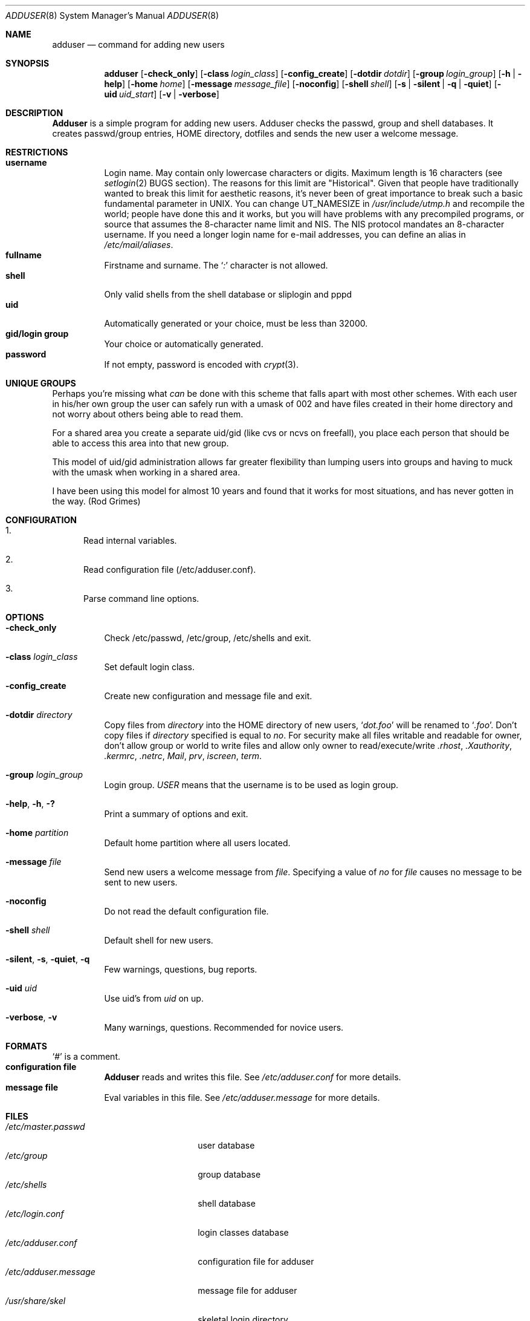 .\" Copyright (c) 1995-1996 Wolfram Schneider <wosch@FreeBSD.org>. Berlin.
.\" All rights reserved.
.\"
.\" Redistribution and use in source and binary forms, with or without
.\" modification, are permitted provided that the following conditions
.\" are met:
.\" 1. Redistributions of source code must retain the above copyright
.\"    notice, this list of conditions and the following disclaimer.
.\" 2. Redistributions in binary form must reproduce the above copyright
.\"    notice, this list of conditions and the following disclaimer in the
.\"    documentation and/or other materials provided with the distribution.
.\"
.\" THIS SOFTWARE IS PROVIDED BY THE AUTHOR AND CONTRIBUTORS ``AS IS'' AND
.\" ANY EXPRESS OR IMPLIED WARRANTIES, INCLUDING, BUT NOT LIMITED TO, THE
.\" IMPLIED WARRANTIES OF MERCHANTABILITY AND FITNESS FOR A PARTICULAR PURPOSE
.\" ARE DISCLAIMED.  IN NO EVENT SHALL THE AUTHOR OR CONTRIBUTORS BE LIABLE
.\" FOR ANY DIRECT, INDIRECT, INCIDENTAL, SPECIAL, EXEMPLARY, OR CONSEQUENTIAL
.\" DAMAGES (INCLUDING, BUT NOT LIMITED TO, PROCUREMENT OF SUBSTITUTE GOODS
.\" OR SERVICES; LOSS OF USE, DATA, OR PROFITS; OR BUSINESS INTERRUPTION)
.\" HOWEVER CAUSED AND ON ANY THEORY OF LIABILITY, WHETHER IN CONTRACT, STRICT
.\" LIABILITY, OR TORT (INCLUDING NEGLIGENCE OR OTHERWISE) ARISING IN ANY WAY
.\" OUT OF THE USE OF THIS SOFTWARE, EVEN IF ADVISED OF THE POSSIBILITY OF
.\" SUCH DAMAGE.
.\"
.\" $FreeBSD$
.\"
.Dd January 9, 1995
.Dt ADDUSER 8
.Os
.Sh NAME
.Nm adduser
.Nd command for adding new users
.Sh SYNOPSIS
.Nm
.Bk -words
.Op Fl check_only
.Op Fl class Ar login_class
.Op Fl config_create
.Op Fl dotdir Ar dotdir
.Op Fl group Ar login_group
.Op Fl h | help
.Op Fl home Ar home
.Op Fl message Ar message_file
.Op Fl noconfig
.Op Fl shell Ar shell
.Op Fl s | silent | q | quiet
.Op Fl uid Ar uid_start
.Op Fl v | verbose
.Ek
.Sh DESCRIPTION
.Nm Adduser
is a simple program for adding new users.
Adduser checks
the passwd, group and shell databases.
It creates passwd/group entries,
.Ev HOME
directory, dotfiles and sends the new user a welcome message.
.Sh RESTRICTIONS
.Bl -tag -width Ds -compact
.It Sy username
Login name.
May contain only lowercase characters or digits.
Maximum length
is 16 characters (see
.Xr setlogin 2
BUGS section).
The reasons for this limit are "Historical".
Given that people have traditionally wanted to break this
limit for aesthetic reasons, it's never been of great importance to break
such a basic fundamental parameter in UNIX.
You can change
.Dv UT_NAMESIZE
in
.Pa /usr/include/utmp.h
and recompile the
world; people have done this and it works, but you will have problems
with any precompiled programs, or source that assumes the 8-character
name limit and NIS.
The NIS protocol mandates an 8-character username.
If you need a longer login name for e-mail addresses,
you can define an alias in
.Pa /etc/mail/aliases .
.It Sy fullname
Firstname and surname.
The
.Ql Pa \&:
character is not allowed.
.It Sy shell
Only valid shells from the shell database or sliplogin and pppd
.It Sy uid
Automatically generated or your choice, must be less than 32000.
.It Sy gid/login group
Your choice or automatically generated.
.It Sy password
If not empty, password is encoded with
.Xr crypt 3 .
.El
.Sh UNIQUE GROUPS
Perhaps you're missing what
.Em can
be done with this scheme that falls apart
with most other schemes.  With each user in his/her own group the user can
safely run with a umask of 002 and have files created in their home directory
and not worry about others being able to read them.
.Pp
For a shared area you create a separate uid/gid (like cvs or ncvs on freefall),
you place each person that should be able to access this area into that new
group.
.Pp
This model of uid/gid administration allows far greater flexibility than lumping
users into groups and having to muck with the umask when working in a shared
area.
.Pp
I have been using this model for almost 10 years and found that it works
for most situations, and has never gotten in the way.  (Rod Grimes)
.Sh CONFIGURATION
.Bl -enum
.It
Read internal variables.
.It
Read configuration file (/etc/adduser.conf).
.It
Parse command line options.
.El
.Sh OPTIONS
.Bl -tag -width Ds
.It Fl check_only
Check /etc/passwd, /etc/group, /etc/shells and exit.
.It Fl class Ar login_class
Set default login class.
.It Fl config_create
Create new configuration and message file and exit.
.It Fl dotdir Ar directory
Copy files from
.Ar directory
into the
.Ev HOME
directory of new users,
.Ql Pa dot.foo
will be renamed to
.Ql Pa .foo .
Don't copy files if
.Ar directory
specified is equal to
.Ar no .
For security make all files writable and readable for owner,
don't allow group or world to write files and allow only owner
to read/execute/write
.Pa .rhost ,
.Pa .Xauthority ,
.Pa .kermrc ,
.Pa .netrc ,
.Pa Mail ,
.Pa prv ,
.Pa iscreen ,
.Pa term .
.It Fl group Ar login_group
Login group.
.Ar USER
means that the username is to be used as login group.
.It Fl help , h , \&?
Print a summary of options and exit.
.It Fl home Ar partition
Default home partition where all users located.
.It Fl message Ar file
Send new users a welcome message from
.Ar file .
Specifying a value of
.Ar no
for
.Ar file
causes no message to be sent to new users.
.It Fl noconfig
Do not read the default configuration file.
.It Fl shell Ar shell
Default shell for new users.
.It Fl silent , s , quiet , q
Few warnings, questions, bug reports.
.It Fl uid Ar uid
Use uid's from
.Ar uid
on up.
.It Fl verbose , v
Many warnings, questions.
Recommended for novice users.
.El
.Sh FORMATS
.Bl -tag -width Ds -compact
.Ql Pa #
is a comment.
.It Sy configuration file
.Nm Adduser
reads and writes this file.
See
.Pa /etc/adduser.conf
for more details.
.It Sy message file
Eval variables in this file.
See
.Pa /etc/adduser.message
for more
details.
.El
.Sh FILES
.Bl -tag -width /etc/master.passwdxx -compact
.It Pa /etc/master.passwd
user database
.It Pa /etc/group
group database
.It Pa /etc/shells
shell database
.It Pa /etc/login.conf
login classes database
.It Pa /etc/adduser.conf
configuration file for adduser
.It Pa /etc/adduser.message
message file for adduser
.It Pa /usr/share/skel
skeletal login directory
.It Pa /var/log/adduser
logfile for adduser
.El
.Sh SEE ALSO
.Xr chpass 1 ,
.Xr finger 1 ,
.Xr passwd 1 ,
.Xr setlogin 2 ,
.Xr aliases 5 ,
.Xr group 5 ,
.Xr login.conf 5 ,
.Xr passwd 5 ,
.Xr shells 5 ,
.Xr pw 8 ,
.Xr pwd_mkdb 8 ,
.Xr rmuser 8 ,
.Xr vipw 8 ,
.Xr yp 8
.\" .Sh BUGS
.Sh HISTORY
The
.Nm
command appeared in
.Fx 2.1 .

